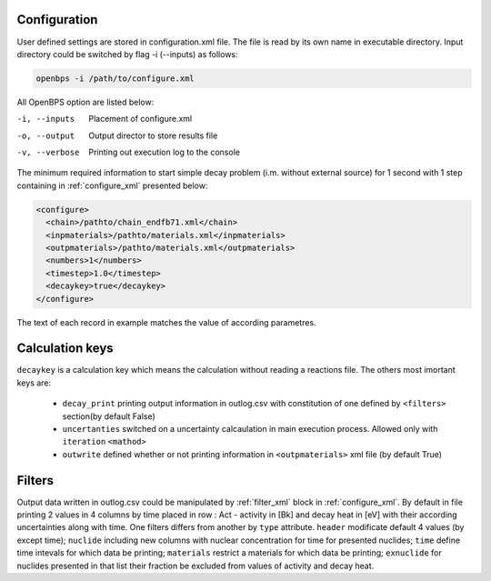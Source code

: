 .. _configuration:

-------------
Configuration
-------------

User defined settings are stored in configuration.xml file. The file is read
by its own name in executable directory. Input directory could be switched by
flag -i (--inputs) as follows:

.. code-block:: sh

    openbps -i /path/to/configure.xml

All OpenBPS option are listed below:

-i, --inputs           Placement of configure.xml
-o, --output           Output director to store results file
-v, --verbose          Printing out execution log to the console

The minimum required information to start simple decay problem (i.m. without 
external source) for 1 second with 1 step containing in :ref:`configure_xml` 
presented below:

.. code-block:: xml
 
    <configure>
      <chain>/pathto/chain_endfb71.xml</chain>
      <inpmaterials>/pathto/materials.xml</inpmaterials>
      <outpmaterials>/pathto/materials.xml</outpmaterials>
      <numbers>1</numbers>
      <timestep>1.0</timestep>
      <decaykey>true</decaykey>
    </configure>

.. _keys:

The text of each record in example matches the value of according parametres.

----------------
Calculation keys
----------------

``decaykey`` is a calculation key which means the calculation without 
reading a reactions file. The others most imortant keys are:

    * ``decay_print`` printing output information in outlog.csv  with
      constitution of one defined by ``<filters>`` section(by default False)
    * ``uncertanties`` switched on a uncertainty calcaulation in main execution
      process. Allowed only with ``iteration`` ``<mathod>``
    *  ``outwrite`` defined whether or not printing information in 
       ``<outpmaterials>`` xml file (by default True)

.. _filters:

-------
Filters
-------

Output data written in outlog.csv could be manipulated by :ref:`filter_xml` 
block in :ref:`configure_xml`. By default in file printing 2 values
in 4 columns by time placed in row : Act - activity in [Bk] and decay heat in
[eV] with their according uncertainties along with time. One filters differs
from another by ``type`` attribute.
``header`` modificate default 4 values (by except time);
``nuclide`` including new columns with nuclear concentration for time for 
presented nuclides;
``time`` define time intevals for which data be printing;
``materials`` restrict a materials for which data be printing;
``exnuclide`` for nuclides presented in that list their fraction be excluded
from values of activity and decay heat.

